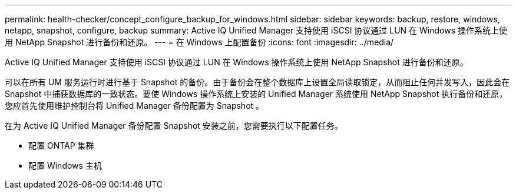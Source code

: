 ---
permalink: health-checker/concept_configure_backup_for_windows.html 
sidebar: sidebar 
keywords: backup, restore, windows, netapp, snapshot, configure, backup 
summary: Active IQ Unified Manager 支持使用 iSCSI 协议通过 LUN 在 Windows 操作系统上使用 NetApp Snapshot 进行备份和还原。 
---
= 在 Windows 上配置备份
:icons: font
:imagesdir: ../media/


[role="lead"]
Active IQ Unified Manager 支持使用 iSCSI 协议通过 LUN 在 Windows 操作系统上使用 NetApp Snapshot 进行备份和还原。

可以在所有 UM 服务运行时进行基于 Snapshot 的备份。由于备份会在整个数据库上设置全局读取锁定，从而阻止任何并发写入，因此会在 Snapshot 中捕获数据库的一致状态。要使 Windows 操作系统上安装的 Unified Manager 系统使用 NetApp Snapshot 执行备份和还原，您应首先使用维护控制台将 Unified Manager 备份配置为 Snapshot 。

在为 Active IQ Unified Manager 备份配置 Snapshot 安装之前，您需要执行以下配置任务。

* 配置 ONTAP 集群
* 配置 Windows 主机

